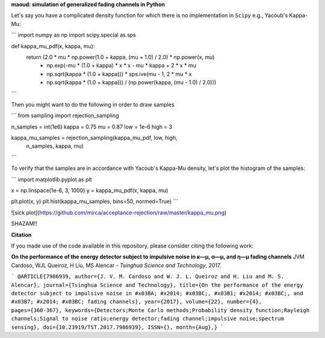 **maoud: simulation of generalized fading channels in Python**

Let's say you have a complicated density function for which there is no implementation in ``Scipy`` e.g., Yacoub's Kappa-Mu:

```
import numpy as np
import scipy.special as sps

def kappa_mu_pdf(x, kappa, mu):
    return (2.0 * mu * np.power(1.0 + kappa, (mu + 1.0) / 2.0) * np.power(x, mu)
            * np.exp(-mu * (1.0 + kappa) * x * x - mu * kappa + 2 * x * mu
            * np.sqrt(kappa * (1.0 + kappa))) * sps.ive(mu - 1, 2 * mu * x
            * np.sqrt(kappa * (1.0 + kappa))) / (np.power(kappa, (mu - 1.0) / 2.0)))
```

Then you might want to do the following in order to draw samples

```
from sampling import rejection_sampling

n_samples = int(1e6)
kappa = 0.75
mu = 0.87
low = 1e-6
high = 3

kappa_mu_samples = rejection_sampling(kappa_mu_pdf, low, high,
                                      n_samples, kappa, mu)
```

To verify that the samples are in accordance with Yacoub's Kappa-Mu density, let's plot the histogram of the samples:

```
import matplotlib.pyplot as plt

x = np.linspace(1e-6, 3, 1000)
y = kappa_mu_pdf(x, kappa, mu)

plt.plot(x, y)
plt.hist(kappa_mu_samples, bins=50, normed=True)
```

![sick plot](https://github.com/mirca/acceptance-rejection/raw/master/kappa_mu.png)

SHAZAM!!

**Citation**

If you made use of the code available in this repository, please consider
citing the following work:

**On the performance of the energy detector subject to impulsive noise in κ—μ, α—μ, and η—μ fading channels**
JVM Cardoso, WJL Queiroz, H Liu, MS Alencar - *Tsinghua Science and Technology*, 2017.

```
@ARTICLE{7986939,
author={J. V. M. Cardoso and W. J. L. Queiroz and H. Liu and M. S. Alencar},
journal={Tsinghua Science and Technology},
title={On the performance of the energy detector subject to impulsive noise in #x03BA; #x2014; #x03BC;, #x03B1; #x2014; #x03BC;, and #x03B7; #x2014; #x03BC; fading channels},
year={2017},
volume={22},
number={4},
pages={360-367},
keywords={Detectors;Monte Carlo methods;Probability density function;Rayleigh channels;Signal to noise ratio;energy detector;fading channel;impulsive noise;spectrum sensing},
doi={10.23919/TST.2017.7986939},
ISSN={},
month={Aug},}
```
